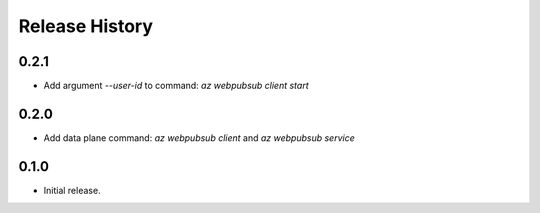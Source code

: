 .. :changelog:

Release History
===============

0.2.1
++++++
* Add argument `--user-id` to command: `az webpubsub client start`

0.2.0
++++++
* Add data plane command: `az webpubsub client` and `az webpubsub service`

0.1.0
++++++
* Initial release.